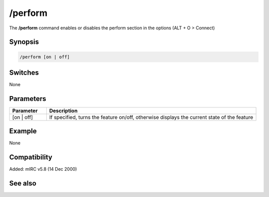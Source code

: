 /perform
========

The **/perform** command enables or disables the perform section in the options (ALT + O > Connect)

Synopsis
--------

.. code:: text

    /perform [on | off]

Switches
--------

None

Parameters
----------

.. list-table::
    :widths: 15 85
    :header-rows: 1

    * - Parameter
      - Description
    * - [on | off]
      - If specified, turns the feature on/off, otherwise displays the current state of the feature

Example
-------

None

Compatibility
-------------

Added: mIRC v5.8 (14 Dec 2000)

See also
--------
